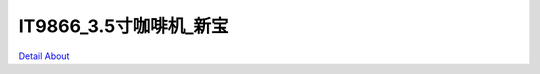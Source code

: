 IT9866_3.5寸咖啡机_新宝 
=============================

.. image:: ./1.JPG

.. image:: ./2.JPG

.. image:: ./3.JPG

.. image:: ./4.JPG

.. image:: ./5.JPG

.. image:: ./6.JPG

.. image:: ./7.JPG

.. image:: ./8.JPG

`Detail About <https://allwinwaydocs.readthedocs.io/zh-cn/latest/about.html#about>`_